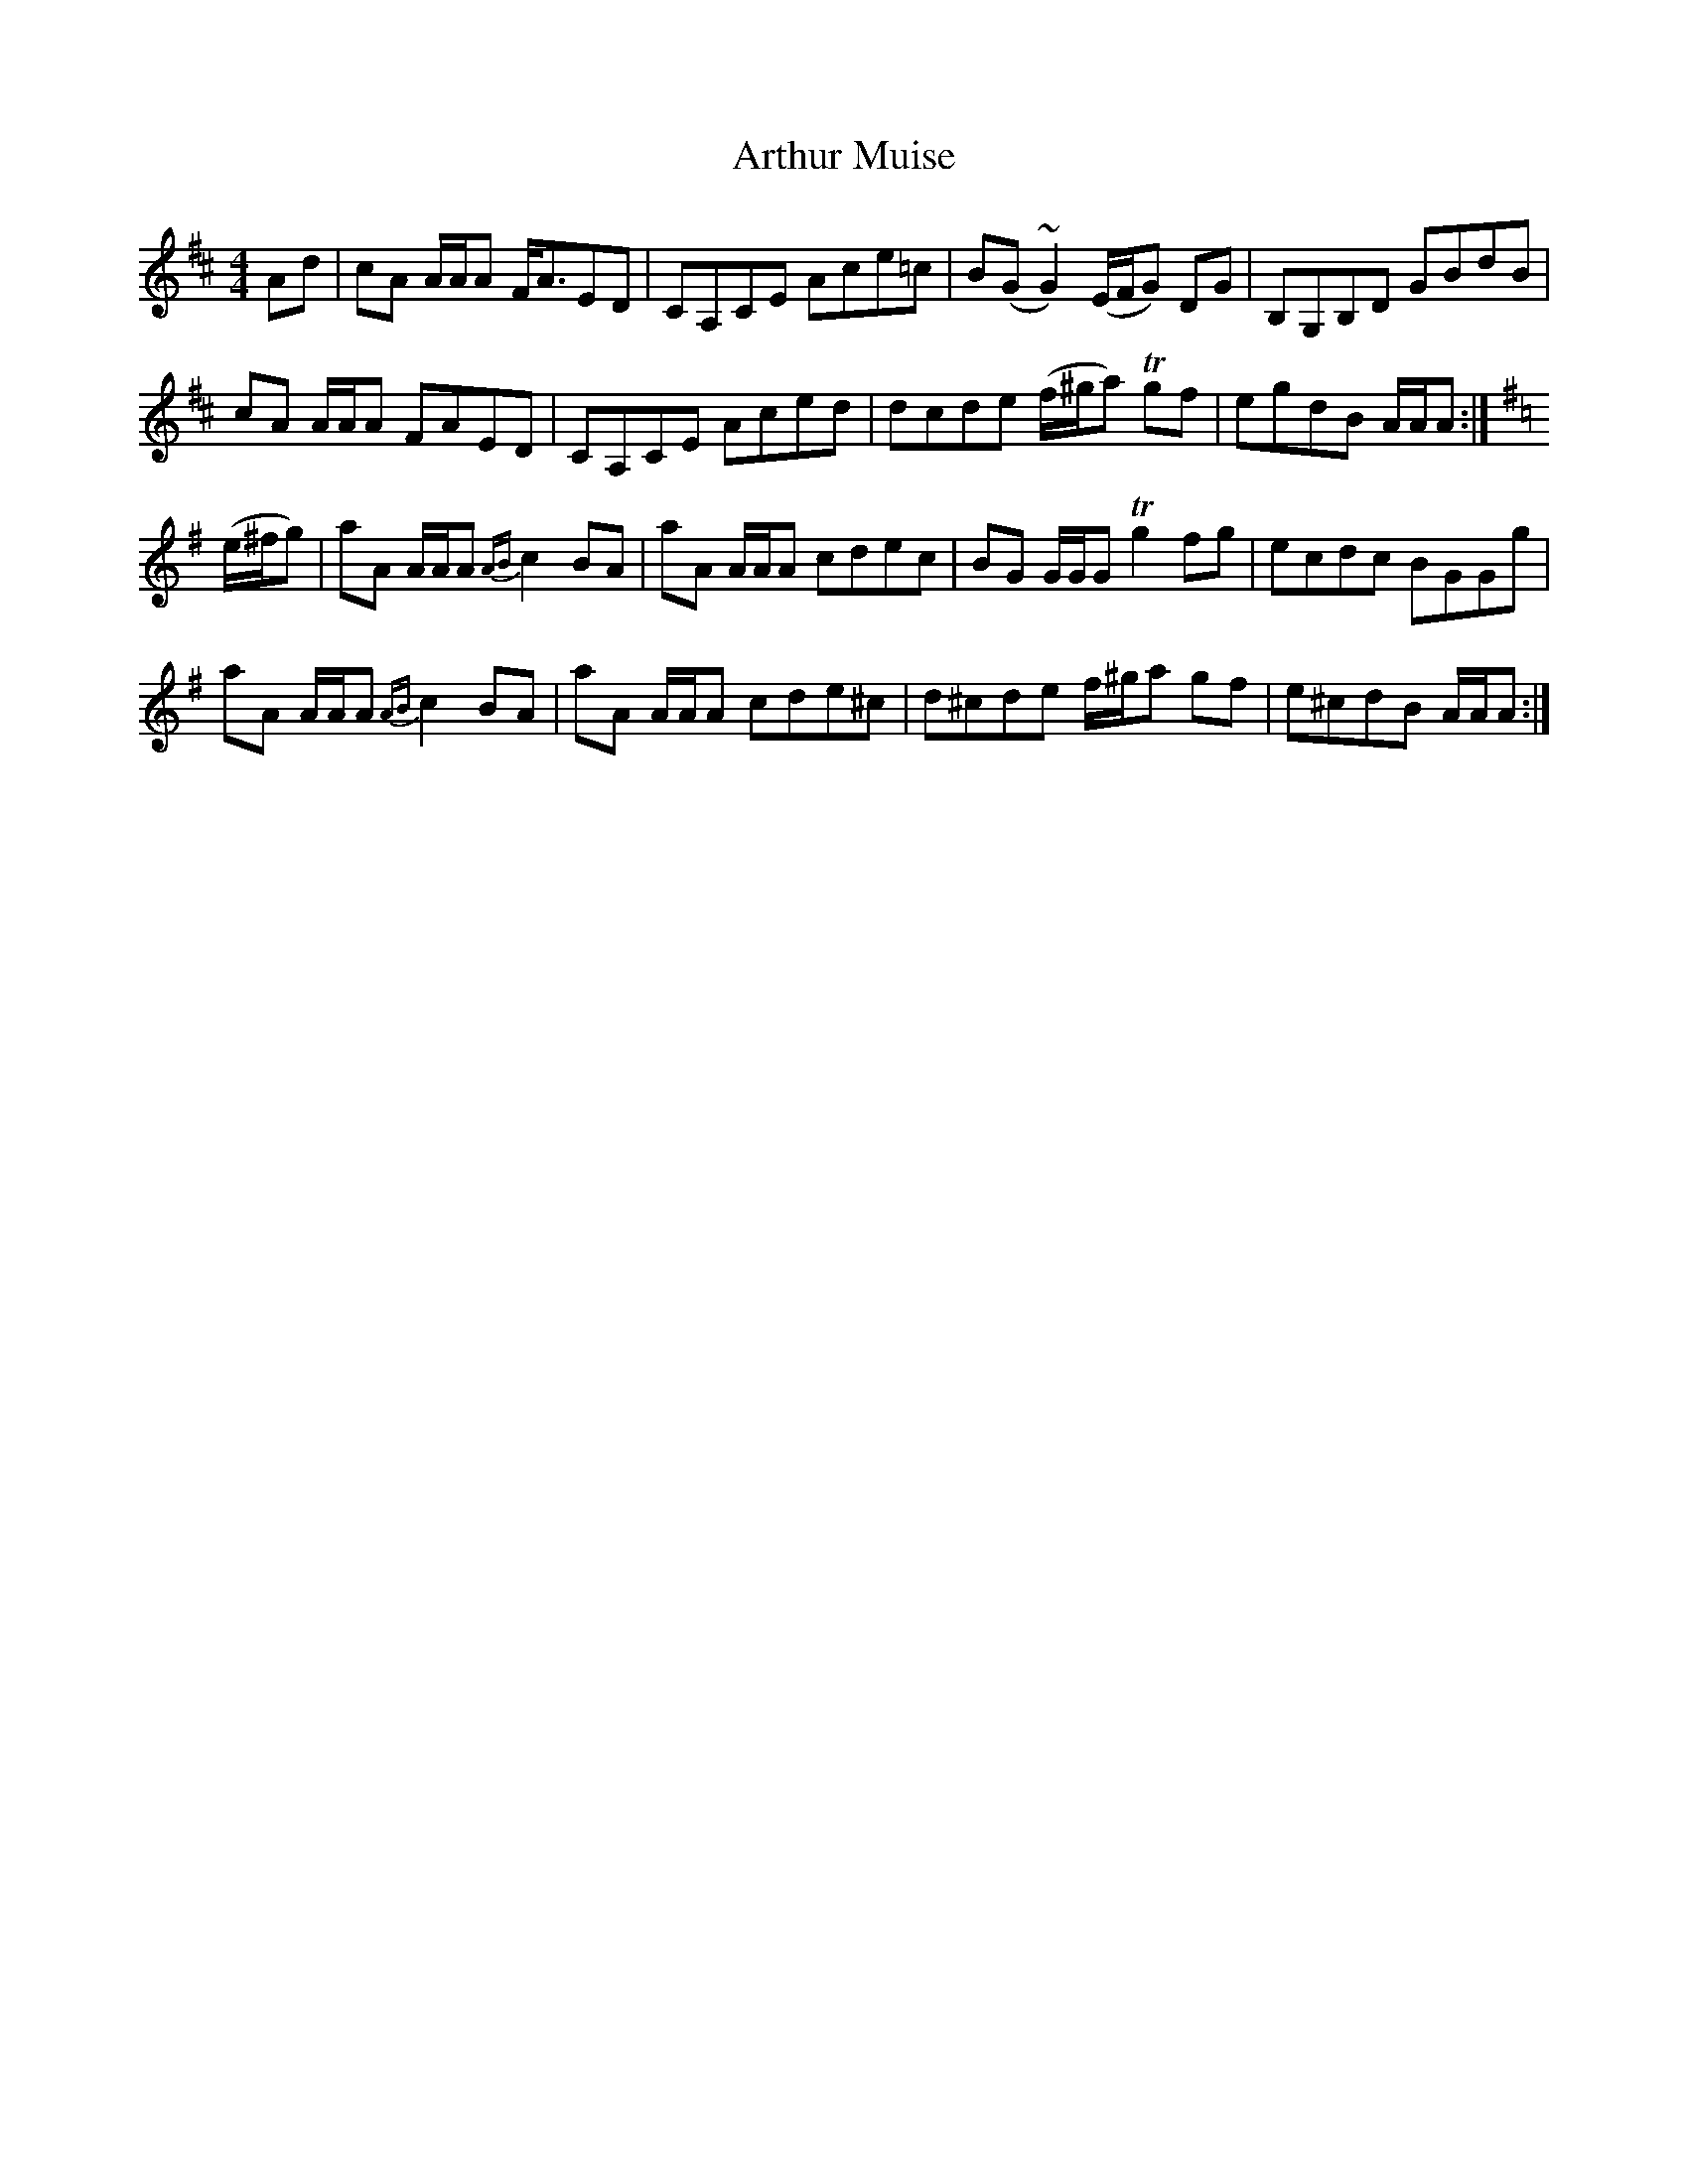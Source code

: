 X: 1972
T: Arthur Muise
R: reel
M: 4/4
K: Amixolydian
Ad|cA A/A/A F/A3/2ED|CA,CE Ace=c|B(G~G2)(E/F/G) DG|B,G,B,D GBdB|
cA A/A/A FAED|CA,CE Aced|dcde (f/^g/a)T gf|egdB A/A/A:|
K:Ador
(e/^f/g)|aA A/A/A {AB}c2 BA|aA A/A/A cdec|BG G/G/G Tg2 fg|ecdc BGGg|
aA A/A/A{AB}c2BA|aA A/A/A cde^c|d^cde f/^g/a gf|e^cdB A/A/A:|

